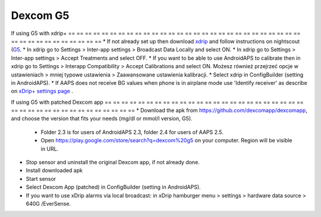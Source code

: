 Dexcom G5
**************************************************
If using G5 with xdrip+
== == == == == == == == == == == == == == == == == == == == == == == == == == == == == == == == == == == == == == ==
* If not already set up then download `xdrip <https://github.com/NightscoutFoundation/xDrip>`_ and follow instructions on nightscout (`G5 <http://www.nightscout.info/wiki/welcome/nightscout-with-xdrip-and-dexcom-share-wireless/xdrip-with-g5-support>`_.
* In xdrip go to Settings > Inter-app settings > Broadcast Data Locally and select ON.
* In xdrip go to Settings > Inter-app settings > Accept Treatments and select OFF.
* If you want to be able to use AndroidAPS to calibrate then in xdrip go to Settings > Interapp Compatibility > Accept Calibrations and select ON.  Możesz również przejrzeć opcje w ustawieniach > mniej typowe ustawienia > Zaawansowane ustawienia kalibracji.
* Select xdrip in ConfigBuilder (setting in AndroidAPS).
* If AAPS does not receive BG values when phone is in airplane mode use 'Identify receiver' as describe on `xDrip+ settings page <../Configuration/xdrip.html>`_ .

If using G5 with patched Dexcom app
== == == == == == == == == == == == == == == == == == == == == == == == == == == == == == == == == == == == == == ==
* Download the apk from `https://github.com/dexcomapp/dexcomapp <https://github.com/dexcomapp/dexcomapp>`_, and choose the version that fits your needs (mg/dl or mmol/l version, G5).

  * Folder 2.3 is for users of AndroidAPS 2.3, folder 2.4 for users of AAPS 2.5.
  * Open https://play.google.com/store/search?q=dexcom%20g5 on your computer. Region will be visible in URL.

  .. image:: ../images/DexcomG5regionURL.PNG
    :alt: Region in Dexcom G5 URL

* Stop sensor and uninstall the original Dexcom app, if not already done.
* Install downloaded apk
* Start sensor
* Select Dexcom App (patched) in ConfigBuilder (setting in AndroidAPS).
* If you want to use xDrip alarms via local broadcast: in xDrip hamburger menu > settings > hardware data source > 640G /EverSense.
